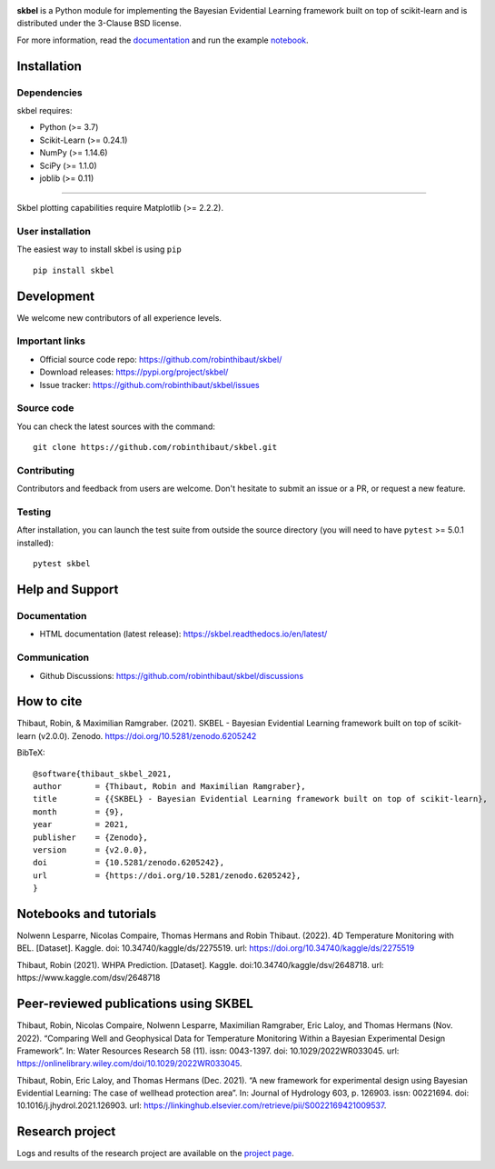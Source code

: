 .. -*- mode: rst -*-

|Travis|_  |Doc|_ |Black|_ |PythonVersion|_ |PyPi|_ |DOI|_ |Downloads|_

.. |Travis| image:: https://travis-ci.com/robinthibaut/skbel.svg?branch=master
.. _Travis: https://travis-ci.com/robinthibaut/skbel

.. |Doc| image:: https://readthedocs.org/projects/skbel/badge/?version=latest
.. _Doc: https://skbel.readthedocs.io/en/latest/?badge=latest

.. |CodeCov| image:: https://codecov.io/gh/robinthibaut/skbel/branch/main/graph/badge.svg?token=S0T9NW3VK6
.. _CodeCov: https://codecov.io/gh/robinthibaut/skbel

.. |PythonVersion| image:: https://img.shields.io/pypi/pyversions/skbel
.. _PythonVersion: https://img.shields.io/pypi/pyversions/skbel

.. |PyPi| image:: https://badge.fury.io/py/skbel.svg
.. _PyPi: https://badge.fury.io/py/skbel

.. |Black| image:: https://img.shields.io/badge/code%20style-black-000000.svg
.. _Black: https://github.com/psf/black

.. |DOI| image:: https://zenodo.org/badge/369214956.svg
.. _DOI: https://zenodo.org/badge/latestdoi/369214956

.. |Downloads| image:: https://pepy.tech/badge/skbel
.. _Downloads: https://pepy.tech/project/skbel

.. |PythonMinVersion| replace:: 3.7
.. |NumPyMinVersion| replace:: 1.14.6
.. |SciPyMinVersion| replace:: 1.1.0
.. |JoblibMinVersion| replace:: 0.11
.. |MatplotlibMinVersion| replace:: 2.2.2
.. |Scikit-ImageMinVersion| replace:: 0.24.1
.. |PandasMinVersion| replace:: 0.25.0
.. |SeabornMinVersion| replace:: 0.9.0
.. |PytestMinVersion| replace:: 5.0.1

.. image:: https://raw.githubusercontent.com/robinthibaut/skbel/master/docs/img/illu-01.png

**skbel** is a Python module for implementing the Bayesian Evidential Learning framework built on top of
scikit-learn and is distributed under the 3-Clause BSD license.

For more information, read the `documentation <https://skbel.readthedocs.io/en/latest/>`_ and run the example `notebook <https://www.kaggle.com/dsv/2648718>`_.

Installation
------------

Dependencies
~~~~~~~~~~~~

skbel requires:

- Python (>= |PythonMinVersion|)
- Scikit-Learn (>= |Scikit-ImageMinVersion|)
- NumPy (>= |NumPyMinVersion|)
- SciPy (>= |SciPyMinVersion|)
- joblib (>= |JoblibMinVersion|)

=======

Skbel plotting capabilities require Matplotlib (>= |MatplotlibMinVersion|).

User installation
~~~~~~~~~~~~~~~~~

The easiest way to install skbel is using ``pip``   ::

    pip install skbel


Development
-----------

We welcome new contributors of all experience levels.

Important links
~~~~~~~~~~~~~~~

- Official source code repo: https://github.com/robinthibaut/skbel/
- Download releases: https://pypi.org/project/skbel/
- Issue tracker: https://github.com/robinthibaut/skbel/issues

Source code
~~~~~~~~~~~

You can check the latest sources with the command::

    git clone https://github.com/robinthibaut/skbel.git

Contributing
~~~~~~~~~~~~

Contributors and feedback from users are welcome. Don't hesitate to submit an issue or a PR, or request a new feature.


Testing
~~~~~~~

After installation, you can launch the test suite from outside the source
directory (you will need to have ``pytest`` >= |PyTestMinVersion| installed)::

    pytest skbel


Help and Support
----------------

Documentation
~~~~~~~~~~~~~

- HTML documentation (latest release): https://skbel.readthedocs.io/en/latest/

Communication
~~~~~~~~~~~~~

- Github Discussions: https://github.com/robinthibaut/skbel/discussions

How to cite
----------------

Thibaut, Robin, & Maximilian Ramgraber. (2021). SKBEL - Bayesian Evidential Learning framework built on top of scikit-learn (v2.0.0). Zenodo. https://doi.org/10.5281/zenodo.6205242

BibTeX::

    @software{thibaut_skbel_2021,
    author       = {Thibaut, Robin and Maximilian Ramgraber},
    title        = {{SKBEL} - Bayesian Evidential Learning framework built on top of scikit-learn},
    month        = {9},
    year         = 2021,
    publisher    = {Zenodo},
    version      = {v2.0.0},
    doi          = {10.5281/zenodo.6205242},
    url          = {https://doi.org/10.5281/zenodo.6205242},
    }

Notebooks and tutorials
----------------------

Nolwenn Lesparre, Nicolas Compaire, Thomas Hermans and Robin Thibaut. (2022). 4D Temperature Monitoring with BEL. [Dataset]. Kaggle. doi: 10.34740/kaggle/ds/2275519. url: https://doi.org/10.34740/kaggle/ds/2275519

Thibaut, Robin (2021). WHPA Prediction. [Dataset]. Kaggle. doi:10.34740/kaggle/dsv/2648718. url: https://www.kaggle.com/dsv/2648718

Peer-reviewed publications using SKBEL
--------------------------------------

Thibaut, Robin, Nicolas Compaire, Nolwenn Lesparre, Maximilian Ramgraber, Eric Laloy, and Thomas Hermans (Nov. 2022). “Comparing Well and Geophysical Data for Temperature Monitoring Within a Bayesian Experimental Design Framework”. In: Water Resources Research 58 (11). issn: 0043-1397. doi: 10.1029/2022WR033045. url: https://onlinelibrary.wiley.com/doi/10.1029/2022WR033045.

Thibaut, Robin, Eric Laloy, and Thomas Hermans (Dec. 2021). “A new framework for experimental design using Bayesian Evidential Learning: The case of wellhead protection area”. In: Journal of Hydrology 603, p. 126903. issn: 00221694. doi: 10.1016/j.jhydrol.2021.126903. url: https://linkinghub.elsevier.com/retrieve/pii/S0022169421009537.

Research project
----------------

Logs and results of the research project are available on the `project page <https://www.researchgate.net/project/A-new-framework-for-Experimental-Design-in-Earth-Sciences-using-Bayesian-Evidential-Learning-BEL4ED>`_.


